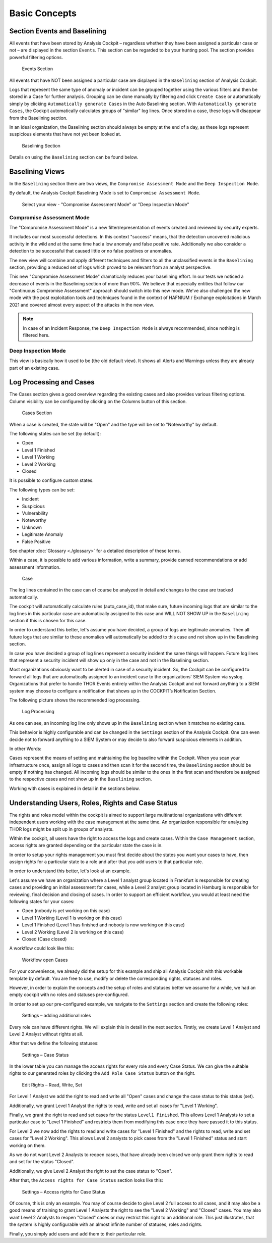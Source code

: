 Basic Concepts
==============

Section Events and Baselining
-----------------------------

All events that have been stored by Analysis Cockpit – regardless
whether they have been assigned a particular case or not – are displayed
in the section ``Events``. This section can be regarded to be your hunting
pool. The section provides powerful filtering options.

.. figure:: ../images/image26.png
   :target: ../_images/image26.png
   :alt: Events Section 

   Events Section

All events that have NOT been assigned a particular case are displayed
in the ``Baselining`` section of Analysis Cockpit.

Logs that represent the same type of anomaly or incident can be grouped
together using the various filters and then be stored in a Case for
further analysis. Grouping can be done manually by filtering and click
``Create Case`` or automatically simply by clicking 
``Automatically generate Cases`` in the Auto Baselining section. With 
``Automatically generate Cases``, the Cockpit automatically calculates groups of
"similar" log lines. Once stored in a case, these logs will disappear
from the Baselining section.

In an ideal organization, the Baselining section should always be empty
at the end of a day, as these logs represent suspicious elements that
have not yet been looked at.

.. figure:: ../images/image27.png
   :target: ../_images/image27.png
   :alt: Baselining Section

   Baselining Section

Details on using the ``Baselining`` section can be found below.

Baselining Views
----------------
In the ``Baselining`` section there are two views, the ``Compromise Assessment Mode`` and the ``Deep Inspection Mode``.

By default, the Analysis Cockpit Baselining Mode is set to ``Compromise Assessment Mode``.

.. figure:: ../images/baseline_mode.png
   :target: ../_images/baseline_mode.png
   :alt: Select your view - "Compromise Assessment Mode" or "Deep Inspection Mode"

   Select your view - "Compromise Assessment Mode" or "Deep Inspection Mode"

Compromise Assessment Mode
^^^^^^^^^^^^^^^^^^^^^^^^^^

The "Compromise Assessment Mode" is a new filter/representation of events
created and reviewed by security experts. 

It includes our most successful detections. In this context "success" means,
that the detection uncovered malicious activity in the wild and at the same
time had a low anomaly and false positive rate. Additionally we also consider
a detection to be successful that caused little or no false positives or anomalies. 

The new view will combine and apply different techniques and filters to all
the unclassified events in the ``Baselining`` section, providing a reduced
set of logs which proved to be relevant from an analyst perspective.

This new "Compromise Assessment Mode" dramatically reduces your baselining effort.
In our tests we noticed a decrease of events in the Baselining section of more
than 90%. We believe that especially entities that follow our "Continuous Compromise Assessment"
approach should switch into this new mode. We've also challenged the new mode
with the post exploitation tools and techniques found in the context of HAFNIUM / Exchange exploitations
in March 2021 and covered almost every aspect of the attacks in the new view.

.. note:: 
   In case of an Incident Response, the ``Deep Inspection Mode`` is always
   recommended, since nothing is filtered here. 

Deep Inspection Mode
^^^^^^^^^^^^^^^^^^^^
This view is basically how it used to be (the old default view).
It shows all Alerts and Warnings unless they are already part of an existing case.

Log Processing and Cases
------------------------

The Cases section gives a good overview regarding the existing cases and
also provides various filtering options. Column visibility can be
configured by clicking on the Columns button of this section.

.. figure:: ../images/image28.png
   :target: ../_images/image28.png
   :alt: Cases Section

   Cases Section

When a case is created, the state will be "Open" and the type will be
set to "Noteworthy" by default.

The following states can be set (by default):

* Open
* Level 1 Finished
* Level 1 Working
* Level 2 Working
* Closed

It is possible to configure custom states.

The following types can be set:

* Incident
* Suspicious
* Vulnerability
* Noteworthy
* Unknown
* Legitimate Anomaly
* False Positive

See chapter :doc:`Glossary <./glossary>` for a detailed description of these
terms.

Within a case, it is possible to add various information, write a
summary, provide canned recommendations or add assessment information.

.. figure:: ../images/image29.png
   :target: ../_images/image29.png
   :alt: Case 

   Case

The log lines contained in the case can of course be analyzed in detail
and changes to the case are tracked automatically.

The cockpit will automatically calculate rules (auto\_case\_id), that
make sure, future incoming logs that are similar to the log lines in
this particular case are automatically assigned to this case and WILL
NOT SHOW UP in the ``Baselining`` section if this is chosen for this case.

In order to understand this better, let's assume you have decided, a
group of logs are legitimate anomalies. Then all future logs that are
similar to these anomalies will automatically be added to this case and
not show up in the Baselining section.

In case you have decided a group of log lines represent a security
incident the same things will happen. Future log lines that represent a
security incident will show up only in the case and not in the
Baselining section.

Most organizations obviously want to be alerted in case of a security
incident. So, the Cockpit can be configured to forward all logs that are
automatically assigned to an incident case to the organizations' SIEM
System via syslog. Organizations that prefer to handle THOR Events
entirely within the Analysis Cockpit and not forward anything to a SIEM
system may choose to configure a notification that shows up in the
COCKPIT’s Notification Section.

The following picture shows the recommended log processing.

.. figure:: ../images/image30.png
   :target: ../_images/image30.png
   :alt: Log Processing 

   Log Processing

As one can see, an incoming log line only shows up in the ``Baselining``
section when it matches no existing case.

This behavior is highly configurable and can be changed in the
``Settings`` section of the Analysis Cockpit. One can even decide not to
forward anything to a SIEM System or may decide to also forward
suspicious elements in addition.

In other Words:

Cases represent the means of setting and maintaining the log baseline
within the Cockpit. When you scan your infrastructure once, assign all
logs to cases and then scan it for the second time, the ``Baselining``
section should be empty if nothing has changed. All incoming logs should
be similar to the ones in the first scan and therefore be assigned to
the respective cases and not show up in the ``Baselining`` section.

Working with cases is explained in detail in the sections below.

Understanding Users, Roles, Rights and Case Status
--------------------------------------------------

The rights and roles model within the cockpit is aimed to support large
multinational organizations with different independent users working
with the case management at the same time. An organization responsible
for analyzing THOR logs might be split up in groups of analysts.

Within the cockpit, all users have the right to access the logs and
create cases. Within the ``Case Management`` section, access rights are
granted depending on the particular state the case is in.

In order to setup your rights management you must first decide about the
states you want your cases to have, then assign rights for a particular
state to a role and after that you add users to that particular role.

In order to understand this better, let's look at an example.

Let's assume we have an organization where a Level 1 analyst group
located in Frankfurt is responsible for creating cases and providing an
initial assessment for cases, while a Level 2 analyst group located in
Hamburg is responsible for reviewing, final decision and closing of
cases. In order to support an efficient workflow, you would at least
need the following states for your cases:

* Open (nobody is yet working on this case)
* Level 1 Working (Level 1 is working on this case)
* Level 1 Finished (Level 1 has finished and nobody is now working on this case)
* Level 2 Working (Level 2 is working on this case)
* Closed (Case closed)

A workflow could look like this:

.. figure:: ../images/image31.png
   :target: ../_images/image31.png
   :alt: Workflow open Cases 

   Workflow open Cases

For your convenience, we already did the setup for this example and ship
all Analysis Cockpit with this workable template by default. You are
free to use, modify or delete the corresponding rights, statuses and
roles.

However, in order to explain the concepts and the setup of roles and
statuses better we assume for a while, we had an empty cockpit with no
roles and statuses pre-configured.

In order to set up our pre-configured example, we navigate to the
``Settings`` section and create the following roles:

.. figure:: ../images/image32.png
   :target: ../_images/image32.png
   :alt: Settings - adding additional roles

   Settings – adding additional roles

Every role can have different rights. We will explain this in detail in
the next section. Firstly, we create Level 1 Analyst and Level 2 Analyst
without rights at all.

After that we define the following statuses:

.. figure:: ../images/image33.png
   :target: ../_images/image33.png
   :alt: Settings - Case Status

   Settings – Case Status

In the lower table you can manage the access rights for every role and
every Case Status. We can give the suitable rights to our generated
roles by clicking the ``Add Role Case Status`` button on the right.

.. figure:: ../images/image34.png
   :target: ../_images/image34.png
   :alt: Edit Rights - Read, Write, Set

   Edit Rights – Read, Write, Set

For Level 1 Analyst we add the right to read and write all "Open" cases
and change the case status to this status (set).

Additionally, we grant Level 1 Analyst the rights to read, write and set
all cases for "Level 1 Working".

Finally, we grant the right to read and set cases for the status ``Level1 Finished``. 
This allows Level 1 Analysts to set a particular case to
"Level 1 Finished" and restricts them from modifying this case once they
have passed it to this status.

For Level 2 we now add the rights to read and write cases for 
"Level 1 Finished" and the rights to read, write and set cases for 
"Level 2 Working". This allows Level 2 analysts to pick cases from the 
"Level 1 Finished" status and start working on them.

As we do not want Level 2 Analysts to reopen cases, that have already
been closed we only grant them rights to read and set for the status
"Closed".

Additionally, we give Level 2 Analyst the right to set the case status
to "Open".

After that, the ``Access rights for Case Status`` section looks like this:

.. figure:: ../images/image35.png
   :target: ../_images/image35.png
   :alt: Settings - Access rights for Case Status

   Settings – Access rights for Case Status

Of course, this is only an example. You may of course decide to give
Level 2 full access to all cases, and it may also be a good means of
training to grant Level 1 Analysts the right to see the "Level 2 Working"
and "Closed" cases. You may also want Level 2 Analysts to reopen 
"Closed" cases or may restrict this right to an additional role. This just
illustrates, that the system is highly configurable with an almost
infinite number of statuses, roles and rights.

Finally, you simply add users and add them to their particular role.
